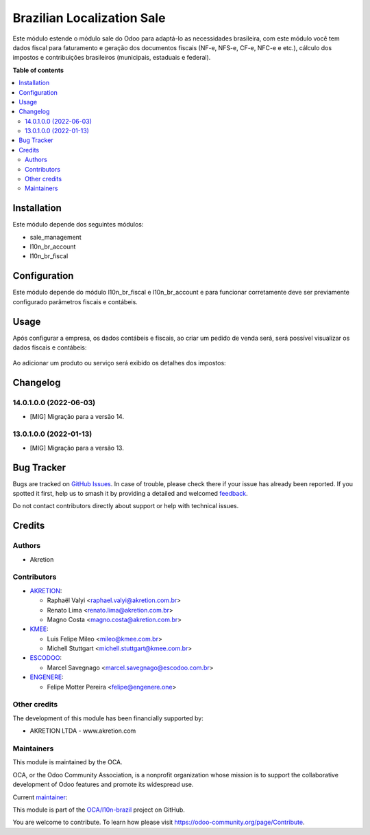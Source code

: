 ===========================
Brazilian Localization Sale
===========================

.. 
   !!!!!!!!!!!!!!!!!!!!!!!!!!!!!!!!!!!!!!!!!!!!!!!!!!!!
   !! This file is generated by oca-gen-addon-readme !!
   !! changes will be overwritten.                   !!
   !!!!!!!!!!!!!!!!!!!!!!!!!!!!!!!!!!!!!!!!!!!!!!!!!!!!
   !! source digest: sha256:95fcd31b04cad5a939173ddfec03ba760a90c1c11dc4bdf163b264f1efa79f3e
   !!!!!!!!!!!!!!!!!!!!!!!!!!!!!!!!!!!!!!!!!!!!!!!!!!!!

.. |badge1| image:: https://img.shields.io/badge/maturity-Beta-yellow.png
    :target: https://odoo-community.org/page/development-status
    :alt: Beta
.. |badge2| image:: https://img.shields.io/badge/licence-AGPL--3-blue.png
    :target: http://www.gnu.org/licenses/agpl-3.0-standalone.html
    :alt: License: AGPL-3
.. |badge3| image:: https://img.shields.io/badge/github-OCA%2Fl10n--brazil-lightgray.png?logo=github
    :target: https://github.com/OCA/l10n-brazil/tree/14.0/l10n_br_sale
    :alt: OCA/l10n-brazil
.. |badge4| image:: https://img.shields.io/badge/weblate-Translate%20me-F47D42.png
    :target: https://translation.odoo-community.org/projects/l10n-brazil-14-0/l10n-brazil-14-0-l10n_br_sale
    :alt: Translate me on Weblate
.. |badge5| image:: https://img.shields.io/badge/runboat-Try%20me-875A7B.png
    :target: https://runboat.odoo-community.org/builds?repo=OCA/l10n-brazil&target_branch=14.0
    :alt: Try me on Runboat

|badge1| |badge2| |badge3| |badge4| |badge5|

Este módulo estende o módulo sale do Odoo para adaptá-lo as necessidades brasileira, com este módulo você tem dados fiscal para faturamento e geração dos documentos fiscais (NF-e, NFS-e, CF-e, NFC-e e etc.), cálculo dos impostos e contribuições brasileiros (municipais, estaduais e federal).

**Table of contents**

.. contents::
   :local:

Installation
============

Este módulo depende dos seguintes módulos:

* sale_management
* l10n_br_account
* l10n_br_fiscal

Configuration
=============

Este módulo depende do módulo l10n_br_fiscal e l10n_br_account e para funcionar corretamente deve ser previamente configurado parâmetros fiscais e contábeis.

Usage
=====

Após configurar a empresa, os dados contábeis e fiscais, ao criar um pedido de venda será, será possível visualizar os dados fiscais e contábeis:

.. figure:: https://raw.githubusercontent.com/OCA/l10n-brazil/14.0/l10n_br_sale/static/description/sale_order_1.png
    :alt: Pedido de Venda
    :width: 600 px


Ao adicionar um produto ou serviço será exibido os detalhes dos impostos:

.. figure:: https://raw.githubusercontent.com/OCA/l10n-brazil/14.0/l10n_br_sale/static/description/sale_order_2.png
    :alt: Adicionando um produto ou serviço no pedido de venda
    :width: 600 px

Changelog
=========

14.0.1.0.0 (2022-06-03)
~~~~~~~~~~~~~~~~~~~~~~~

* [MIG] Migração para a versão 14.

13.0.1.0.0 (2022-01-13)
~~~~~~~~~~~~~~~~~~~~~~~

* [MIG] Migração para a versão 13.

Bug Tracker
===========

Bugs are tracked on `GitHub Issues <https://github.com/OCA/l10n-brazil/issues>`_.
In case of trouble, please check there if your issue has already been reported.
If you spotted it first, help us to smash it by providing a detailed and welcomed
`feedback <https://github.com/OCA/l10n-brazil/issues/new?body=module:%20l10n_br_sale%0Aversion:%2014.0%0A%0A**Steps%20to%20reproduce**%0A-%20...%0A%0A**Current%20behavior**%0A%0A**Expected%20behavior**>`_.

Do not contact contributors directly about support or help with technical issues.

Credits
=======

Authors
~~~~~~~

* Akretion

Contributors
~~~~~~~~~~~~

* `AKRETION <https://akretion.com/pt-BR/>`_:

  * Raphaël Valyi <raphael.valyi@akretion.com.br>
  * Renato Lima <renato.lima@akretion.com.br>
  * Magno Costa <magno.costa@akretion.com.br>

* `KMEE <https://kmee.com.br>`_:

  * Luis Felipe Mileo <mileo@kmee.com.br>
  * Michell Stuttgart <michell.stuttgart@kmee.com.br>

* `ESCODOO <https://escodoo.com.br>`_:

  * Marcel Savegnago <marcel.savegnago@escodoo.com.br>

* `ENGENERE <https://engenere.one>`_:

  * Felipe Motter Pereira <felipe@engenere.one>

Other credits
~~~~~~~~~~~~~

The development of this module has been financially supported by:

* AKRETION LTDA - www.akretion.com

Maintainers
~~~~~~~~~~~

This module is maintained by the OCA.

.. image:: https://odoo-community.org/logo.png
   :alt: Odoo Community Association
   :target: https://odoo-community.org

OCA, or the Odoo Community Association, is a nonprofit organization whose
mission is to support the collaborative development of Odoo features and
promote its widespread use.

.. |maintainer-renatonlima| image:: https://github.com/renatonlima.png?size=40px
    :target: https://github.com/renatonlima
    :alt: renatonlima

Current `maintainer <https://odoo-community.org/page/maintainer-role>`__:

|maintainer-renatonlima| 

This module is part of the `OCA/l10n-brazil <https://github.com/OCA/l10n-brazil/tree/14.0/l10n_br_sale>`_ project on GitHub.

You are welcome to contribute. To learn how please visit https://odoo-community.org/page/Contribute.
